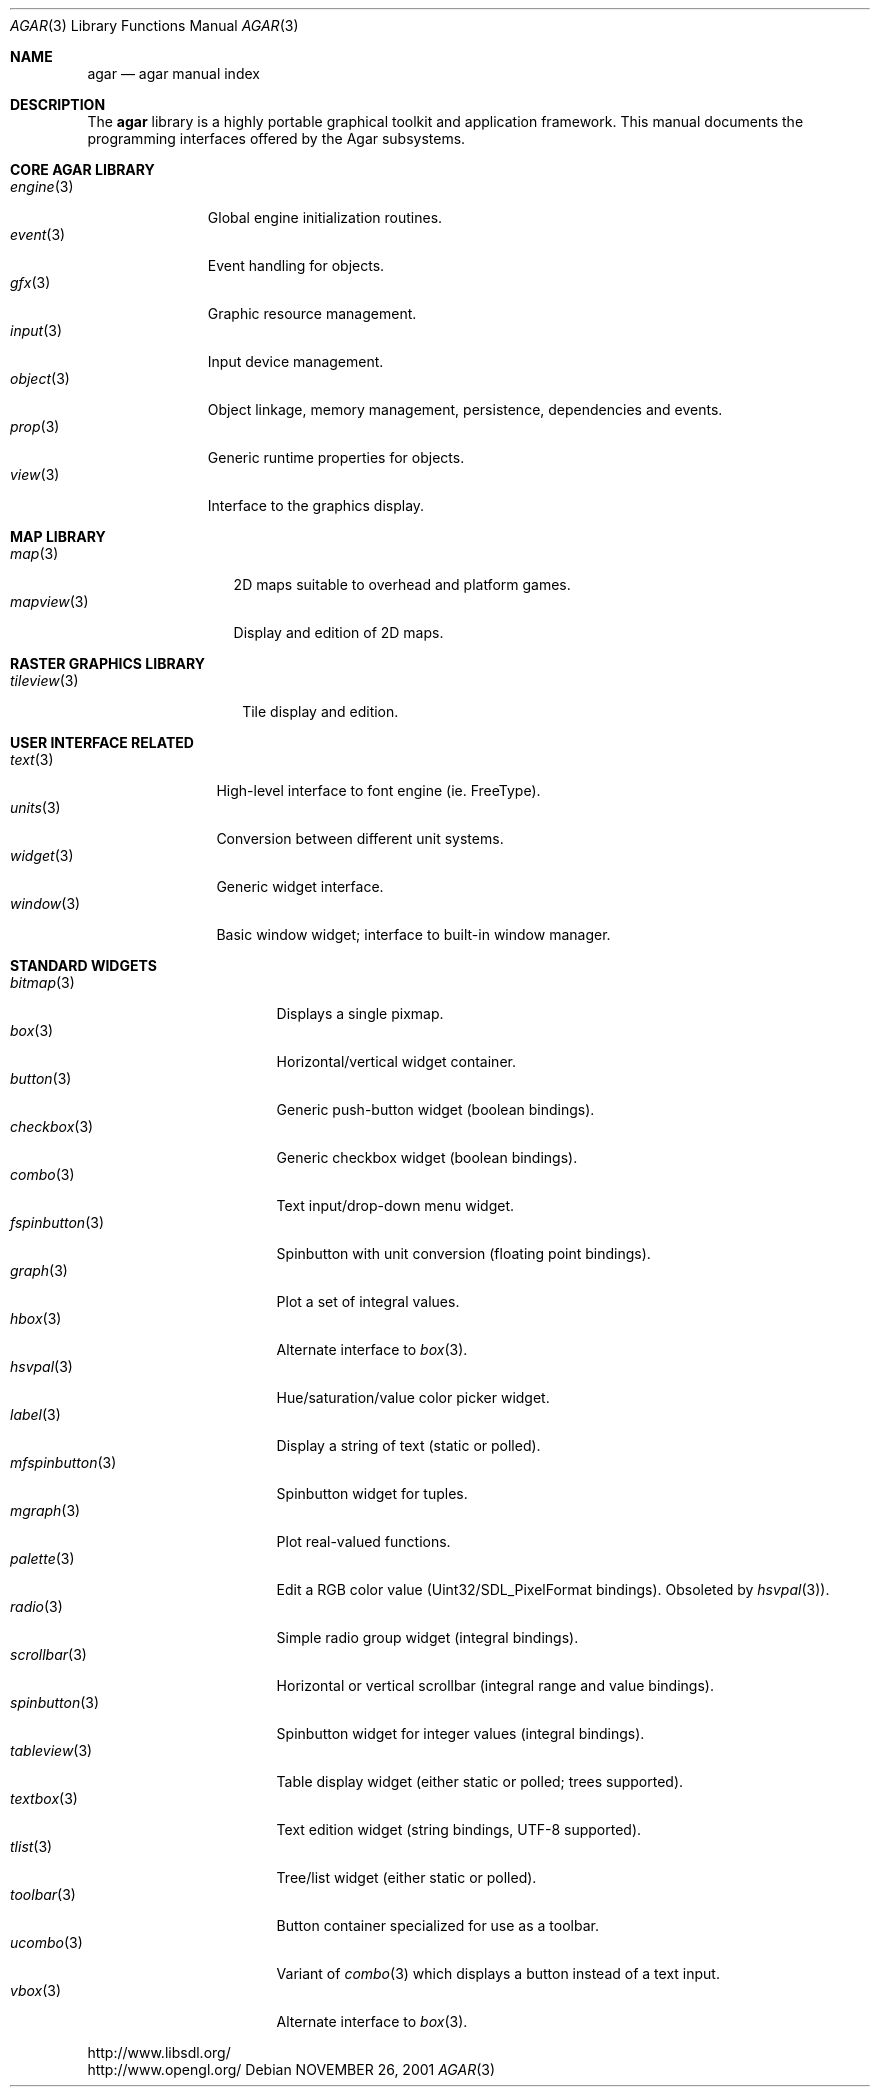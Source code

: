 .\"	$Csoft: agar.3,v 1.46 2005/06/18 04:25:18 vedge Exp $
.\"
.\" Copyright (c) 2001, 2002, 2003, 2004 CubeSoft Communications, Inc.
.\" <http://www.csoft.org>
.\" All rights reserved.
.\"
.\" Redistribution and use in source and binary forms, with or without
.\" modification, are permitted provided that the following conditions
.\" are met:
.\" 1. Redistributions of source code must retain the above copyright
.\"    notice, this list of conditions and the following disclaimer.
.\" 2. Redistributions in binary form must reproduce the above copyright
.\"    notice, this list of conditions and the following disclaimer in the
.\"    documentation and/or other materials provided with the distribution.
.\" 
.\" THIS SOFTWARE IS PROVIDED BY THE AUTHOR ``AS IS'' AND ANY EXPRESS OR
.\" IMPLIED WARRANTIES, INCLUDING, BUT NOT LIMITED TO, THE IMPLIED
.\" WARRANTIES OF MERCHANTABILITY AND FITNESS FOR A PARTICULAR PURPOSE
.\" ARE DISCLAIMED. IN NO EVENT SHALL THE AUTHOR BE LIABLE FOR ANY DIRECT,
.\" INDIRECT, INCIDENTAL, SPECIAL, EXEMPLARY, OR CONSEQUENTIAL DAMAGES
.\" (INCLUDING BUT NOT LIMITED TO, PROCUREMENT OF SUBSTITUTE GOODS OR
.\" SERVICES; LOSS OF USE, DATA, OR PROFITS; OR BUSINESS INTERRUPTION)
.\" HOWEVER CAUSED AND ON ANY THEORY OF LIABILITY, WHETHER IN CONTRACT,
.\" STRICT LIABILITY, OR TORT (INCLUDING NEGLIGENCE OR OTHERWISE) ARISING
.\" IN ANY WAY OUT OF THE USE OF THIS SOFTWARE EVEN IF ADVISED OF THE
.\" POSSIBILITY OF SUCH DAMAGE.
.\"
.\"	$OpenBSD: mdoc.template,v 1.6 2001/02/03 08:22:44 niklas Exp $
.\"
.Dd NOVEMBER 26, 2001
.Dt AGAR 3
.Os
.ds vT Agar API Reference
.ds oS Agar 1.0
.Sh NAME
.Nm agar
.Nd agar manual index
.Sh DESCRIPTION
The
.Nm
library is a highly portable graphical toolkit and application framework. This
manual documents the programming interfaces offered by the Agar subsystems.
.Pp
.Sh CORE AGAR LIBRARY
.Bl -tag -width "position " -compact
.It Xr engine 3
Global engine initialization routines.
.It Xr event 3
Event handling for objects.
.It Xr gfx 3
Graphic resource management.
.It Xr input 3
Input device management.
.It Xr object 3
Object linkage, memory management, persistence, dependencies and events.
.It Xr prop 3
Generic runtime properties for objects.
.It Xr view 3
Interface to the graphics display.
.El
.Sh MAP LIBRARY
.Bl -tag -width "mapview(3) " -compact
.It Xr map 3
2D maps suitable to overhead and platform games.
.It Xr mapview 3
Display and edition of 2D maps.
.El
.Sh RASTER GRAPHICS LIBRARY
.Bl -tag -width "tileview(3) " -compact
.It Xr tileview 3
Tile display and edition.
.El
.Sh USER INTERFACE RELATED
.Bl -tag -width "window(3) " -compact
.It Xr text 3
High-level interface to font engine (ie. FreeType).
.It Xr units 3
Conversion between different unit systems.
.It Xr widget 3
Generic widget interface.
.It Xr window 3
Basic window widget; interface to built-in window manager.
.El
.Sh STANDARD WIDGETS
.Bl -tag -width "fspinbutton(3) " -compact
.It Xr bitmap 3
Displays a single pixmap.
.It Xr box 3
Horizontal/vertical widget container.
.It Xr button 3
Generic push-button widget (boolean bindings).
.It Xr checkbox 3
Generic checkbox widget (boolean bindings).
.It Xr combo 3
Text input/drop-down menu widget.
.It Xr fspinbutton 3
Spinbutton with unit conversion (floating point bindings).
.It Xr graph 3
Plot a set of integral values.
.It Xr hbox 3
Alternate interface to
.Xr box 3 .
.It Xr hsvpal 3
Hue/saturation/value color picker widget.
.It Xr label 3
Display a string of text (static or polled).
.It Xr mfspinbutton 3
Spinbutton widget for tuples.
.It Xr mgraph 3
Plot real-valued functions.
.It Xr palette 3
Edit a RGB color value (Uint32/SDL_PixelFormat bindings). Obsoleted
by
.Xr hsvpal 3 ) .
.It Xr radio 3
Simple radio group widget (integral bindings).
.It Xr scrollbar 3
Horizontal or vertical scrollbar (integral range and value bindings).
.It Xr spinbutton 3
Spinbutton widget for integer values (integral bindings).
.It Xr tableview 3
Table display widget (either static or polled; trees supported).
.It Xr textbox 3
Text edition widget (string bindings, UTF-8 supported).
.It Xr tlist 3
Tree/list widget (either static or polled).
.It Xr toolbar 3
Button container specialized for use as a toolbar.
.It Xr ucombo 3
Variant of
.Xr combo 3
which displays a button instead of a text input.
.It Xr vbox 3
Alternate interface to
.Xr box 3 .
.El
.Bd -literal
http://www.libsdl.org/
http://www.opengl.org/
.Ed
